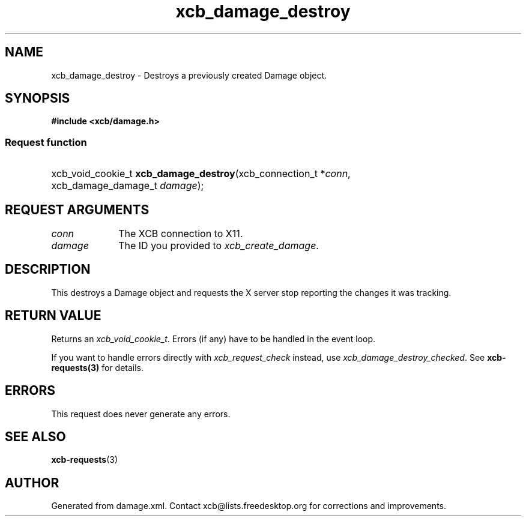 .TH xcb_damage_destroy 3  "libxcb 1.16.1" "X Version 11" "XCB Requests"
.ad l
.SH NAME
xcb_damage_destroy \- Destroys a previously created Damage object.
.SH SYNOPSIS
.hy 0
.B #include <xcb/damage.h>
.SS Request function
.HP
xcb_void_cookie_t \fBxcb_damage_destroy\fP(xcb_connection_t\ *\fIconn\fP, xcb_damage_damage_t\ \fIdamage\fP);
.br
.hy 1
.SH REQUEST ARGUMENTS
.IP \fIconn\fP 1i
The XCB connection to X11.
.IP \fIdamage\fP 1i
The ID you provided to \fIxcb_create_damage\fP.
.SH DESCRIPTION
This destroys a Damage object and requests the X server stop reporting
the changes it was tracking.
.SH RETURN VALUE
Returns an \fIxcb_void_cookie_t\fP. Errors (if any) have to be handled in the event loop.

If you want to handle errors directly with \fIxcb_request_check\fP instead, use \fIxcb_damage_destroy_checked\fP. See \fBxcb-requests(3)\fP for details.
.SH ERRORS
This request does never generate any errors.
.SH SEE ALSO
.BR xcb-requests (3)
.SH AUTHOR
Generated from damage.xml. Contact xcb@lists.freedesktop.org for corrections and improvements.
